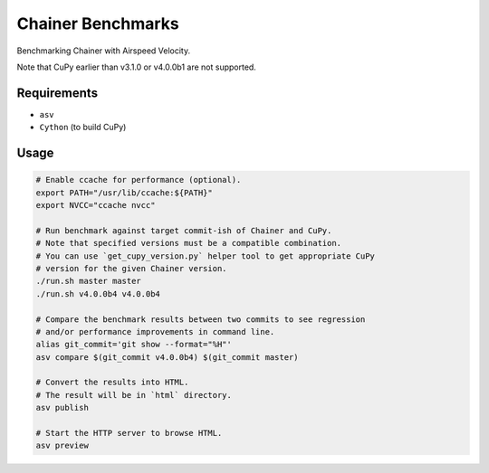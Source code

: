 Chainer Benchmarks
==================

Benchmarking Chainer with Airspeed Velocity.

Note that CuPy earlier than v3.1.0 or v4.0.0b1 are not supported.

Requirements
------------

* ``asv``
* ``Cython`` (to build CuPy)

Usage
-----

.. code-block:: sh

    # Enable ccache for performance (optional).
    export PATH="/usr/lib/ccache:${PATH}"
    export NVCC="ccache nvcc"

    # Run benchmark against target commit-ish of Chainer and CuPy.
    # Note that specified versions must be a compatible combination.
    # You can use `get_cupy_version.py` helper tool to get appropriate CuPy
    # version for the given Chainer version.
    ./run.sh master master
    ./run.sh v4.0.0b4 v4.0.0b4

    # Compare the benchmark results between two commits to see regression
    # and/or performance improvements in command line.
    alias git_commit='git show --format="%H"'
    asv compare $(git_commit v4.0.0b4) $(git_commit master)

    # Convert the results into HTML.
    # The result will be in `html` directory.
    asv publish

    # Start the HTTP server to browse HTML.
    asv preview
